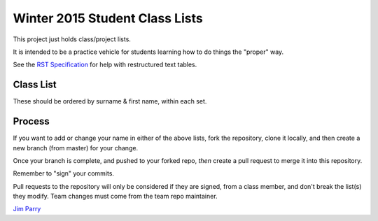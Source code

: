 ###############################
Winter 2015 Student Class Lists
###############################

This project just holds class/project lists.

It is intended to be a practice vehicle for students learning how to do
things the "proper" way.

See the `RST Specification 
<http://docutils.sourceforge.net/docs/ref/rst/restructuredtext.html#simple-tables>`_ 
for help with restructured text tables.

**********
Class List
**********

These should be ordered by surname & first name, within each set.


=====  ===========      ========  =============
Set    Username         Surname   First Name 
=====  ===========      ========  =============
4G     w-chiang         Chiang    William
4G     A00791048        Huang     William
4G     AndroidAdam      Jesse     Adam
4G     A00861391        Ji        Jason(Xuanna)
4G     JamesLee92       Lee       James
4G     wono             Lim       Wonho
4G     A00770012        Liu       Ming-Hsuan
4G     lccool6683       Lo        Clemens
4G     A00863445        Lockhart  Andrew
4G     ishpreet3        Rattan    Ishpreet
4G     sstan4411        Stan      Stefan
4R     A00862618        Dorsay    Brycen 
4R     andrewhartline   Hartline  Andrew
4R     aarinsmith       Smith     Aarin
4R     bensoer          Soer      Ben
pilot  dpepper          Myers     Don
=====  ===========      ========  =============

*******
Process
*******

If you want to add or change your name in either of the above lists, 
fork the repository, clone it
locally, and then create a new branch (from master) for your change.

Once your branch is complete, and pushed to your forked repo, 
*then* create a pull request to merge it into this repository. 

Remember to "sign" your commits.

Pull requests to the repository will only be considered if they are signed,
from a class member, and don't break the list(s) they modify.
Team changes must come from the team repo maintainer.


`Jim Parry <jim_parry@bcit.ca>`_

